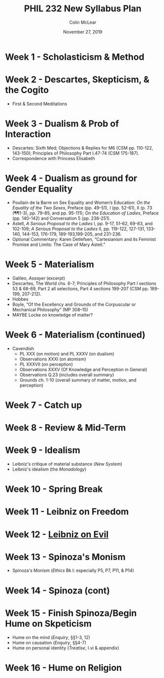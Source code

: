#+TITLE: PHIL 232 New Syllabus Plan
#+DATE: November 27, 2019
#+AUTHOR: Colin McLear

* Week 1 - Scholasticism & Method 
* Week 2 - Descartes, Skepticism, & the Cogito
- First & Second Meditations
* Week 3 - Dualism & Prob of Interaction
- Descartes: Sixth Med; Objections & Replies for M6 (CSM pp. 110-122, 143-150); Principles of Philosophy Part I.47-74 (CSM 175-187). 
- Correspondence with Princess Elisabeth 
* Week 4 - Dualism as ground for Gender Equality
- Poullain de la Barre on Sex Equality and Women’s Education: /On the Equality of the Two Sexes/, Preface (pp. 49-51), I (pp. 52-61), II (p. 73 (¶¶1-3), pp. 79-85, and pp. 95-111); /On the Education of Ladies/, Preface (pp. 140-142) and Conversation 5 (pp. 236-251).
- Astell, /A Serious Proposal to the Ladies/ I, pp. 9-17, 51-62, 69-83, and 102-109; /A Serious Proposal to the Ladies/ II, pp. 119-122, 127-131, 133-140, 144-153, 176-179, 189-193,199-205, and 231-236.
- Optional Commentary: Karen Detlefsen, “Cartesianism and its Feminist Promise and Limits:  The Case of Mary Astell.”

* Week 5 - Materialism
- Galileo, /Assayer/ (excerpt)
- Descartes, The World chs. 6-7; Principles of Philosophy Part I sections 53 & 68-69, Part 2 all selections, Part 4 sections 199-207 (CSM pp. 189-199, 207-212).
- Hobbes
- Boyle, “Of the Excellency and Grounds of the Corpuscular or Mechanical Philosophy” (MP 308–15)
- MAYBE Locke on knowledge of matter?
* Week 6 - Materialism (continued)
- Cavendish
   * PL XXX (on motion) and PL XXXV (on dualism)
   * Observations XXXI (on atomism)
   * PL XXXVII (on perception)
   * Observations XXXV (Of Knowledge and Perception in General)
   * Observations Q.23 (includes overall summary)
   * Grounds ch. 1-10 (overall summary of matter, motion, and perception)
* Week 7 - Catch up
* Week 8 - Review & Mid-Term
* Week 9 - Idealism
- Leibniz's critique of material substance (/New System/)
- Leibniz's idealism (the /Monadology/)

* Week 10 - Spring Break

* Week 11 - Leibniz on Freedom 
* Week  12 - [[file:../notebook/org/LeibnizEvil.org][Leibniz on Evil]] 
* Week 13 - Spinoza's Monism 
- Spinoza's Monism (/Ethics/ Bk I: especially P5, P7, P11, & P14)
  
* Week 14 - Spinoza (cont)
* Week 15 - Finish Spinoza/Begin Hume on Skpeticism
- Hume on the mind (/Enquiry/, §§1-3, 12)
- Hume on causation (/Enquiry/, §§4-7) 
- Hume on personal identity (/Treatise/, I.vi & appendix) 
* Week 16 - Hume on Religion
  
